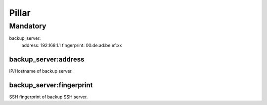 Pillar
======

Mandatory
---------

backup_server:
  address: 192.168.1.1
  fingerprint: 00:de:ad:be:ef:xx

backup_server:address
~~~~~~~~~~~~~~~~~~~~~

IP/Hostname of backup server.

backup_server:fingerprint
~~~~~~~~~~~~~~~~~~~~~~~~~

SSH fingerprint of backup SSH server.
